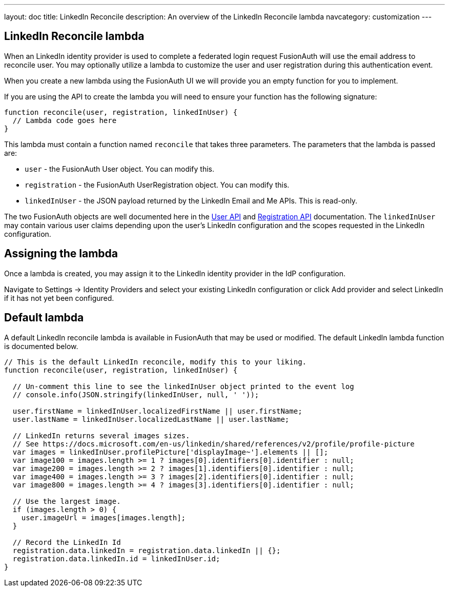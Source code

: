 ---
layout: doc
title: LinkedIn Reconcile
description: An overview of the LinkedIn Reconcile lambda
navcategory: customization
---

:sectnumlevels: 0

== LinkedIn Reconcile lambda

When an LinkedIn identity provider is used to complete a federated login request FusionAuth will use the email address to reconcile user. You may optionally utilize a lambda to customize the user and user registration during this authentication event.

When you create a new lambda using the FusionAuth UI we will provide you an empty function for you to implement.

If you are using the API to create the lambda you will need to ensure your function has the following signature:

[source,javascript]
----
function reconcile(user, registration, linkedInUser) {
  // Lambda code goes here
}
----

This lambda must contain a function named `reconcile` that takes three parameters. The parameters that the lambda is passed are:

* `user` - the FusionAuth User object. You can modify this.
* `registration` - the FusionAuth UserRegistration object. You can modify this.
* `linkedInUser` - the JSON payload returned by the LinkedIn Email and Me APIs. This is read-only.

The two FusionAuth objects are well documented here in the link:/docs/v1/tech/apis/users[User API] and link:/docs/v1/tech/apis/registrations[Registration API] documentation. The `linkedInUser` may contain various user claims depending upon the user's LinkedIn configuration and the scopes requested in the LinkedIn configuration.

== Assigning the lambda

Once a lambda is created, you may assign it to the LinkedIn identity provider in the IdP configuration.

Navigate to [breadcrumb]#Settings -> Identity Providers# and select your existing LinkedIn configuration or click [breadcrumb]#Add provider# and select LinkedIn if it has not yet been configured.

== Default lambda

A default LinkedIn reconcile lambda is available in FusionAuth that may be used or modified. The default LinkedIn lambda function is documented below.

[source,javascript]
----
// This is the default LinkedIn reconcile, modify this to your liking.
function reconcile(user, registration, linkedInUser) {

  // Un-comment this line to see the linkedInUser object printed to the event log
  // console.info(JSON.stringify(linkedInUser, null, ' '));

  user.firstName = linkedInUser.localizedFirstName || user.firstName;
  user.lastName = linkedInUser.localizedLastName || user.lastName;

  // LinkedIn returns several images sizes.
  // See https://docs.microsoft.com/en-us/linkedin/shared/references/v2/profile/profile-picture
  var images = linkedInUser.profilePicture['displayImage~'].elements || [];
  var image100 = images.length >= 1 ? images[0].identifiers[0].identifier : null;
  var image200 = images.length >= 2 ? images[1].identifiers[0].identifier : null;
  var image400 = images.length >= 3 ? images[2].identifiers[0].identifier : null;
  var image800 = images.length >= 4 ? images[3].identifiers[0].identifier : null;

  // Use the largest image.
  if (images.length > 0) {
    user.imageUrl = images[images.length];
  }

  // Record the LinkedIn Id
  registration.data.linkedIn = registration.data.linkedIn || {};
  registration.data.linkedIn.id = linkedInUser.id;
}
----

